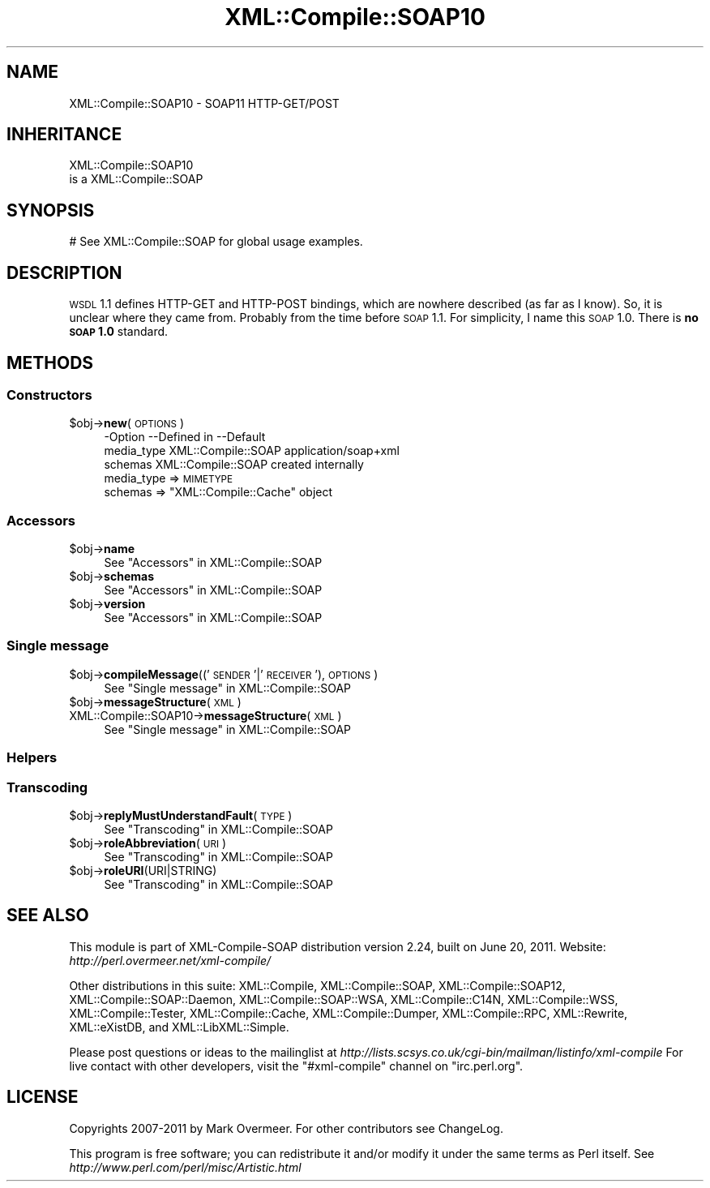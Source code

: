 .\" Automatically generated by Pod::Man 2.23 (Pod::Simple 3.14)
.\"
.\" Standard preamble:
.\" ========================================================================
.de Sp \" Vertical space (when we can't use .PP)
.if t .sp .5v
.if n .sp
..
.de Vb \" Begin verbatim text
.ft CW
.nf
.ne \\$1
..
.de Ve \" End verbatim text
.ft R
.fi
..
.\" Set up some character translations and predefined strings.  \*(-- will
.\" give an unbreakable dash, \*(PI will give pi, \*(L" will give a left
.\" double quote, and \*(R" will give a right double quote.  \*(C+ will
.\" give a nicer C++.  Capital omega is used to do unbreakable dashes and
.\" therefore won't be available.  \*(C` and \*(C' expand to `' in nroff,
.\" nothing in troff, for use with C<>.
.tr \(*W-
.ds C+ C\v'-.1v'\h'-1p'\s-2+\h'-1p'+\s0\v'.1v'\h'-1p'
.ie n \{\
.    ds -- \(*W-
.    ds PI pi
.    if (\n(.H=4u)&(1m=24u) .ds -- \(*W\h'-12u'\(*W\h'-12u'-\" diablo 10 pitch
.    if (\n(.H=4u)&(1m=20u) .ds -- \(*W\h'-12u'\(*W\h'-8u'-\"  diablo 12 pitch
.    ds L" ""
.    ds R" ""
.    ds C` ""
.    ds C' ""
'br\}
.el\{\
.    ds -- \|\(em\|
.    ds PI \(*p
.    ds L" ``
.    ds R" ''
'br\}
.\"
.\" Escape single quotes in literal strings from groff's Unicode transform.
.ie \n(.g .ds Aq \(aq
.el       .ds Aq '
.\"
.\" If the F register is turned on, we'll generate index entries on stderr for
.\" titles (.TH), headers (.SH), subsections (.SS), items (.Ip), and index
.\" entries marked with X<> in POD.  Of course, you'll have to process the
.\" output yourself in some meaningful fashion.
.ie \nF \{\
.    de IX
.    tm Index:\\$1\t\\n%\t"\\$2"
..
.    nr % 0
.    rr F
.\}
.el \{\
.    de IX
..
.\}
.\"
.\" Accent mark definitions (@(#)ms.acc 1.5 88/02/08 SMI; from UCB 4.2).
.\" Fear.  Run.  Save yourself.  No user-serviceable parts.
.    \" fudge factors for nroff and troff
.if n \{\
.    ds #H 0
.    ds #V .8m
.    ds #F .3m
.    ds #[ \f1
.    ds #] \fP
.\}
.if t \{\
.    ds #H ((1u-(\\\\n(.fu%2u))*.13m)
.    ds #V .6m
.    ds #F 0
.    ds #[ \&
.    ds #] \&
.\}
.    \" simple accents for nroff and troff
.if n \{\
.    ds ' \&
.    ds ` \&
.    ds ^ \&
.    ds , \&
.    ds ~ ~
.    ds /
.\}
.if t \{\
.    ds ' \\k:\h'-(\\n(.wu*8/10-\*(#H)'\'\h"|\\n:u"
.    ds ` \\k:\h'-(\\n(.wu*8/10-\*(#H)'\`\h'|\\n:u'
.    ds ^ \\k:\h'-(\\n(.wu*10/11-\*(#H)'^\h'|\\n:u'
.    ds , \\k:\h'-(\\n(.wu*8/10)',\h'|\\n:u'
.    ds ~ \\k:\h'-(\\n(.wu-\*(#H-.1m)'~\h'|\\n:u'
.    ds / \\k:\h'-(\\n(.wu*8/10-\*(#H)'\z\(sl\h'|\\n:u'
.\}
.    \" troff and (daisy-wheel) nroff accents
.ds : \\k:\h'-(\\n(.wu*8/10-\*(#H+.1m+\*(#F)'\v'-\*(#V'\z.\h'.2m+\*(#F'.\h'|\\n:u'\v'\*(#V'
.ds 8 \h'\*(#H'\(*b\h'-\*(#H'
.ds o \\k:\h'-(\\n(.wu+\w'\(de'u-\*(#H)/2u'\v'-.3n'\*(#[\z\(de\v'.3n'\h'|\\n:u'\*(#]
.ds d- \h'\*(#H'\(pd\h'-\w'~'u'\v'-.25m'\f2\(hy\fP\v'.25m'\h'-\*(#H'
.ds D- D\\k:\h'-\w'D'u'\v'-.11m'\z\(hy\v'.11m'\h'|\\n:u'
.ds th \*(#[\v'.3m'\s+1I\s-1\v'-.3m'\h'-(\w'I'u*2/3)'\s-1o\s+1\*(#]
.ds Th \*(#[\s+2I\s-2\h'-\w'I'u*3/5'\v'-.3m'o\v'.3m'\*(#]
.ds ae a\h'-(\w'a'u*4/10)'e
.ds Ae A\h'-(\w'A'u*4/10)'E
.    \" corrections for vroff
.if v .ds ~ \\k:\h'-(\\n(.wu*9/10-\*(#H)'\s-2\u~\d\s+2\h'|\\n:u'
.if v .ds ^ \\k:\h'-(\\n(.wu*10/11-\*(#H)'\v'-.4m'^\v'.4m'\h'|\\n:u'
.    \" for low resolution devices (crt and lpr)
.if \n(.H>23 .if \n(.V>19 \
\{\
.    ds : e
.    ds 8 ss
.    ds o a
.    ds d- d\h'-1'\(ga
.    ds D- D\h'-1'\(hy
.    ds th \o'bp'
.    ds Th \o'LP'
.    ds ae ae
.    ds Ae AE
.\}
.rm #[ #] #H #V #F C
.\" ========================================================================
.\"
.IX Title "XML::Compile::SOAP10 3"
.TH XML::Compile::SOAP10 3 "2011-06-20" "perl v5.12.3" "User Contributed Perl Documentation"
.\" For nroff, turn off justification.  Always turn off hyphenation; it makes
.\" way too many mistakes in technical documents.
.if n .ad l
.nh
.SH "NAME"
XML::Compile::SOAP10 \- SOAP11 HTTP\-GET/POST
.SH "INHERITANCE"
.IX Header "INHERITANCE"
.Vb 2
\& XML::Compile::SOAP10
\&   is a XML::Compile::SOAP
.Ve
.SH "SYNOPSIS"
.IX Header "SYNOPSIS"
.Vb 1
\& # See XML::Compile::SOAP for global usage examples.
.Ve
.SH "DESCRIPTION"
.IX Header "DESCRIPTION"
\&\s-1WSDL\s0 1.1 defines HTTP-GET and HTTP-POST bindings, which are nowhere
described (as far as I know). So, it is unclear where they came from.
Probably from the time before \s-1SOAP\s0 1.1.  For simplicity, I name this
\&\s-1SOAP\s0 1.0.  There is \fBno \s-1SOAP\s0 1.0\fR standard.
.SH "METHODS"
.IX Header "METHODS"
.SS "Constructors"
.IX Subsection "Constructors"
.ie n .IP "$obj\->\fBnew\fR(\s-1OPTIONS\s0)" 4
.el .IP "\f(CW$obj\fR\->\fBnew\fR(\s-1OPTIONS\s0)" 4
.IX Item "$obj->new(OPTIONS)"
.Vb 3
\& \-Option    \-\-Defined in     \-\-Default
\&  media_type  XML::Compile::SOAP  application/soap+xml
\&  schemas     XML::Compile::SOAP  created internally
.Ve
.RS 4
.IP "media_type => \s-1MIMETYPE\s0" 2
.IX Item "media_type => MIMETYPE"
.PD 0
.ie n .IP "schemas => ""XML::Compile::Cache"" object" 2
.el .IP "schemas => \f(CWXML::Compile::Cache\fR object" 2
.IX Item "schemas => XML::Compile::Cache object"
.RE
.RS 4
.RE
.PD
.SS "Accessors"
.IX Subsection "Accessors"
.ie n .IP "$obj\->\fBname\fR" 4
.el .IP "\f(CW$obj\fR\->\fBname\fR" 4
.IX Item "$obj->name"
See \*(L"Accessors\*(R" in XML::Compile::SOAP
.ie n .IP "$obj\->\fBschemas\fR" 4
.el .IP "\f(CW$obj\fR\->\fBschemas\fR" 4
.IX Item "$obj->schemas"
See \*(L"Accessors\*(R" in XML::Compile::SOAP
.ie n .IP "$obj\->\fBversion\fR" 4
.el .IP "\f(CW$obj\fR\->\fBversion\fR" 4
.IX Item "$obj->version"
See \*(L"Accessors\*(R" in XML::Compile::SOAP
.SS "Single message"
.IX Subsection "Single message"
.ie n .IP "$obj\->\fBcompileMessage\fR(('\s-1SENDER\s0'|'\s-1RECEIVER\s0'), \s-1OPTIONS\s0)" 4
.el .IP "\f(CW$obj\fR\->\fBcompileMessage\fR(('\s-1SENDER\s0'|'\s-1RECEIVER\s0'), \s-1OPTIONS\s0)" 4
.IX Item "$obj->compileMessage(('SENDER'|'RECEIVER'), OPTIONS)"
See \*(L"Single message\*(R" in XML::Compile::SOAP
.ie n .IP "$obj\->\fBmessageStructure\fR(\s-1XML\s0)" 4
.el .IP "\f(CW$obj\fR\->\fBmessageStructure\fR(\s-1XML\s0)" 4
.IX Item "$obj->messageStructure(XML)"
.PD 0
.IP "XML::Compile::SOAP10\->\fBmessageStructure\fR(\s-1XML\s0)" 4
.IX Item "XML::Compile::SOAP10->messageStructure(XML)"
.PD
See \*(L"Single message\*(R" in XML::Compile::SOAP
.SS "Helpers"
.IX Subsection "Helpers"
.SS "Transcoding"
.IX Subsection "Transcoding"
.ie n .IP "$obj\->\fBreplyMustUnderstandFault\fR(\s-1TYPE\s0)" 4
.el .IP "\f(CW$obj\fR\->\fBreplyMustUnderstandFault\fR(\s-1TYPE\s0)" 4
.IX Item "$obj->replyMustUnderstandFault(TYPE)"
See \*(L"Transcoding\*(R" in XML::Compile::SOAP
.ie n .IP "$obj\->\fBroleAbbreviation\fR(\s-1URI\s0)" 4
.el .IP "\f(CW$obj\fR\->\fBroleAbbreviation\fR(\s-1URI\s0)" 4
.IX Item "$obj->roleAbbreviation(URI)"
See \*(L"Transcoding\*(R" in XML::Compile::SOAP
.ie n .IP "$obj\->\fBroleURI\fR(URI|STRING)" 4
.el .IP "\f(CW$obj\fR\->\fBroleURI\fR(URI|STRING)" 4
.IX Item "$obj->roleURI(URI|STRING)"
See \*(L"Transcoding\*(R" in XML::Compile::SOAP
.SH "SEE ALSO"
.IX Header "SEE ALSO"
This module is part of XML-Compile-SOAP distribution version 2.24,
built on June 20, 2011. Website: \fIhttp://perl.overmeer.net/xml\-compile/\fR
.PP
Other distributions in this suite:
XML::Compile,
XML::Compile::SOAP,
XML::Compile::SOAP12,
XML::Compile::SOAP::Daemon,
XML::Compile::SOAP::WSA,
XML::Compile::C14N,
XML::Compile::WSS,
XML::Compile::Tester,
XML::Compile::Cache,
XML::Compile::Dumper,
XML::Compile::RPC,
XML::Rewrite,
XML::eXistDB,
and
XML::LibXML::Simple.
.PP
Please post questions or ideas to the mailinglist at
\&\fIhttp://lists.scsys.co.uk/cgi\-bin/mailman/listinfo/xml\-compile\fR
For live contact with other developers, visit the \f(CW\*(C`#xml\-compile\*(C'\fR channel
on \f(CW\*(C`irc.perl.org\*(C'\fR.
.SH "LICENSE"
.IX Header "LICENSE"
Copyrights 2007\-2011 by Mark Overmeer. For other contributors see ChangeLog.
.PP
This program is free software; you can redistribute it and/or modify it
under the same terms as Perl itself.
See \fIhttp://www.perl.com/perl/misc/Artistic.html\fR
